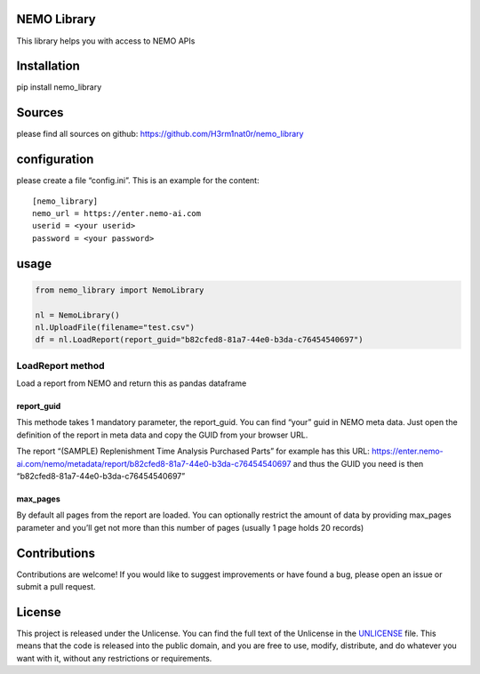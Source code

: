 NEMO Library
============

This library helps you with access to NEMO APIs

Installation
============

pip install nemo_library

Sources
=======

please find all sources on github:
https://github.com/H3rm1nat0r/nemo_library

configuration
=============

please create a file “config.ini”. This is an example for the content:

::

   [nemo_library]
   nemo_url = https://enter.nemo-ai.com
   userid = <your userid>
   password = <your password>

usage
=====

.. code:: python

   from nemo_library import NemoLibrary

   nl = NemoLibrary()
   nl.UploadFile(filename="test.csv")
   df = nl.LoadReport(report_guid="b82cfed8-81a7-44e0-b3da-c76454540697")

LoadReport method
-----------------

Load a report from NEMO and return this as pandas dataframe

report_guid
~~~~~~~~~~~

This methode takes 1 mandatory parameter, the report_guid. You can find
“your” guid in NEMO meta data. Just open the definition of the report in
meta data and copy the GUID from your browser URL.

The report “(SAMPLE) Replenishment Time Analysis Purchased Parts” for
example has this URL:
https://enter.nemo-ai.com/nemo/metadata/report/b82cfed8-81a7-44e0-b3da-c76454540697
and thus the GUID you need is then
“b82cfed8-81a7-44e0-b3da-c76454540697”

max_pages
~~~~~~~~~

By default all pages from the report are loaded. You can optionally
restrict the amount of data by providing max_pages parameter and you’ll
get not more than this number of pages (usually 1 page holds 20 records)

Contributions
=============

Contributions are welcome! If you would like to suggest improvements or
have found a bug, please open an issue or submit a pull request.

License
=======

This project is released under the Unlicense. You can find the full text
of the Unlicense in the `UNLICENSE <UNLICENSE>`__ file. This means that
the code is released into the public domain, and you are free to use,
modify, distribute, and do whatever you want with it, without any
restrictions or requirements.

